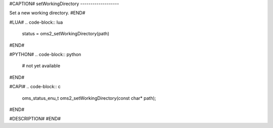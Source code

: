#CAPTION#
setWorkingDirectory
-------------------

Set a new working directory.
#END#

#LUA#
.. code-block:: lua

  status = oms2_setWorkingDirectory(path)

#END#

#PYTHON#
.. code-block:: python

  # not yet available

#END#

#CAPI#
.. code-block:: c

  oms_status_enu_t oms2_setWorkingDirectory(const char* path);

#END#

#DESCRIPTION#
#END#
